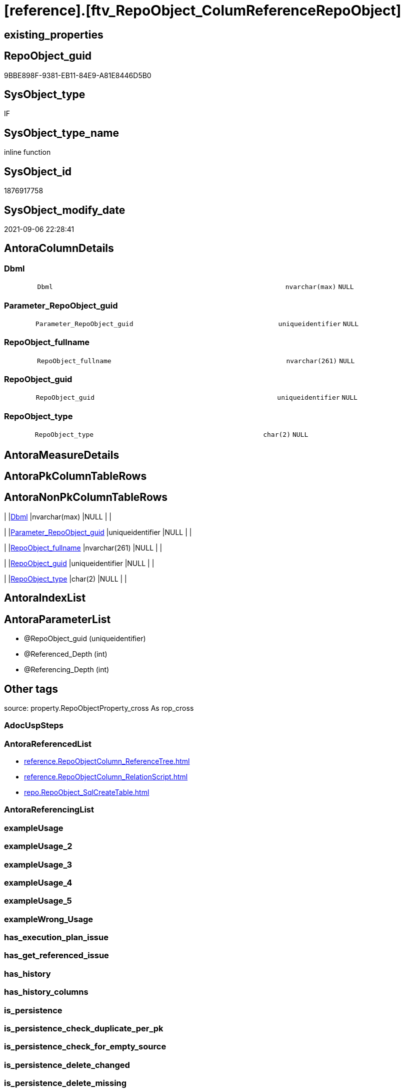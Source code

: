 = [reference].[ftv_RepoObject_ColumReferenceRepoObject]

== existing_properties

// tag::existing_properties[]
:ExistsProperty--antorareferencedlist:
:ExistsProperty--is_repo_managed:
:ExistsProperty--is_ssas:
:ExistsProperty--referencedobjectlist:
:ExistsProperty--sql_modules_definition:
:ExistsProperty--AntoraParameterList:
:ExistsProperty--Columns:
// end::existing_properties[]

== RepoObject_guid

// tag::RepoObject_guid[]
9BBE898F-9381-EB11-84E9-A81E8446D5B0
// end::RepoObject_guid[]

== SysObject_type

// tag::SysObject_type[]
IF
// end::SysObject_type[]

== SysObject_type_name

// tag::SysObject_type_name[]
inline function
// end::SysObject_type_name[]

== SysObject_id

// tag::SysObject_id[]
1876917758
// end::SysObject_id[]

== SysObject_modify_date

// tag::SysObject_modify_date[]
2021-09-06 22:28:41
// end::SysObject_modify_date[]

== AntoraColumnDetails

// tag::AntoraColumnDetails[]
[#column-Dbml]
=== Dbml

[cols="d,8m,m,m,m,d"]
|===
|
|Dbml
|nvarchar(max)
|NULL
|
|
|===


[#column-Parameter_RepoObject_guid]
=== Parameter_RepoObject_guid

[cols="d,8m,m,m,m,d"]
|===
|
|Parameter_RepoObject_guid
|uniqueidentifier
|NULL
|
|
|===


[#column-RepoObject_fullname]
=== RepoObject_fullname

[cols="d,8m,m,m,m,d"]
|===
|
|RepoObject_fullname
|nvarchar(261)
|NULL
|
|
|===


[#column-RepoObject_guid]
=== RepoObject_guid

[cols="d,8m,m,m,m,d"]
|===
|
|RepoObject_guid
|uniqueidentifier
|NULL
|
|
|===


[#column-RepoObject_type]
=== RepoObject_type

[cols="d,8m,m,m,m,d"]
|===
|
|RepoObject_type
|char(2)
|NULL
|
|
|===


// end::AntoraColumnDetails[]

== AntoraMeasureDetails

// tag::AntoraMeasureDetails[]

// end::AntoraMeasureDetails[]

== AntoraPkColumnTableRows

// tag::AntoraPkColumnTableRows[]





// end::AntoraPkColumnTableRows[]

== AntoraNonPkColumnTableRows

// tag::AntoraNonPkColumnTableRows[]
|
|<<column-Dbml>>
|nvarchar(max)
|NULL
|
|

|
|<<column-Parameter_RepoObject_guid>>
|uniqueidentifier
|NULL
|
|

|
|<<column-RepoObject_fullname>>
|nvarchar(261)
|NULL
|
|

|
|<<column-RepoObject_guid>>
|uniqueidentifier
|NULL
|
|

|
|<<column-RepoObject_type>>
|char(2)
|NULL
|
|

// end::AntoraNonPkColumnTableRows[]

== AntoraIndexList

// tag::AntoraIndexList[]

// end::AntoraIndexList[]

== AntoraParameterList

// tag::AntoraParameterList[]
* @RepoObject_guid (uniqueidentifier)
* @Referenced_Depth (int)
* @Referencing_Depth (int)
// end::AntoraParameterList[]

== Other tags

source: property.RepoObjectProperty_cross As rop_cross


=== AdocUspSteps

// tag::adocuspsteps[]

// end::adocuspsteps[]


=== AntoraReferencedList

// tag::antorareferencedlist[]
* xref:reference.RepoObjectColumn_ReferenceTree.adoc[]
* xref:reference.RepoObjectColumn_RelationScript.adoc[]
* xref:repo.RepoObject_SqlCreateTable.adoc[]
// end::antorareferencedlist[]


=== AntoraReferencingList

// tag::antorareferencinglist[]

// end::antorareferencinglist[]


=== exampleUsage

// tag::exampleusage[]

// end::exampleusage[]


=== exampleUsage_2

// tag::exampleusage_2[]

// end::exampleusage_2[]


=== exampleUsage_3

// tag::exampleusage_3[]

// end::exampleusage_3[]


=== exampleUsage_4

// tag::exampleusage_4[]

// end::exampleusage_4[]


=== exampleUsage_5

// tag::exampleusage_5[]

// end::exampleusage_5[]


=== exampleWrong_Usage

// tag::examplewrong_usage[]

// end::examplewrong_usage[]


=== has_execution_plan_issue

// tag::has_execution_plan_issue[]

// end::has_execution_plan_issue[]


=== has_get_referenced_issue

// tag::has_get_referenced_issue[]

// end::has_get_referenced_issue[]


=== has_history

// tag::has_history[]

// end::has_history[]


=== has_history_columns

// tag::has_history_columns[]

// end::has_history_columns[]


=== is_persistence

// tag::is_persistence[]

// end::is_persistence[]


=== is_persistence_check_duplicate_per_pk

// tag::is_persistence_check_duplicate_per_pk[]

// end::is_persistence_check_duplicate_per_pk[]


=== is_persistence_check_for_empty_source

// tag::is_persistence_check_for_empty_source[]

// end::is_persistence_check_for_empty_source[]


=== is_persistence_delete_changed

// tag::is_persistence_delete_changed[]

// end::is_persistence_delete_changed[]


=== is_persistence_delete_missing

// tag::is_persistence_delete_missing[]

// end::is_persistence_delete_missing[]


=== is_persistence_insert

// tag::is_persistence_insert[]

// end::is_persistence_insert[]


=== is_persistence_truncate

// tag::is_persistence_truncate[]

// end::is_persistence_truncate[]


=== is_persistence_update_changed

// tag::is_persistence_update_changed[]

// end::is_persistence_update_changed[]


=== is_repo_managed

// tag::is_repo_managed[]
0
// end::is_repo_managed[]


=== is_ssas

// tag::is_ssas[]
0
// end::is_ssas[]


=== microsoft_database_tools_support

// tag::microsoft_database_tools_support[]

// end::microsoft_database_tools_support[]


=== MS_Description

// tag::ms_description[]

// end::ms_description[]


=== persistence_source_RepoObject_fullname

// tag::persistence_source_repoobject_fullname[]

// end::persistence_source_repoobject_fullname[]


=== persistence_source_RepoObject_fullname2

// tag::persistence_source_repoobject_fullname2[]

// end::persistence_source_repoobject_fullname2[]


=== persistence_source_RepoObject_guid

// tag::persistence_source_repoobject_guid[]

// end::persistence_source_repoobject_guid[]


=== persistence_source_RepoObject_xref

// tag::persistence_source_repoobject_xref[]

// end::persistence_source_repoobject_xref[]


=== pk_index_guid

// tag::pk_index_guid[]

// end::pk_index_guid[]


=== pk_IndexPatternColumnDatatype

// tag::pk_indexpatterncolumndatatype[]

// end::pk_indexpatterncolumndatatype[]


=== pk_IndexPatternColumnName

// tag::pk_indexpatterncolumnname[]

// end::pk_indexpatterncolumnname[]


=== pk_IndexSemanticGroup

// tag::pk_indexsemanticgroup[]

// end::pk_indexsemanticgroup[]


=== ReferencedObjectList

// tag::referencedobjectlist[]
* [reference].[RepoObjectColumn_ReferenceTree]
* [reference].[RepoObjectColumn_RelationScript]
* [repo].[RepoObject_SqlCreateTable]
// end::referencedobjectlist[]


=== usp_persistence_RepoObject_guid

// tag::usp_persistence_repoobject_guid[]

// end::usp_persistence_repoobject_guid[]


=== UspExamples

// tag::uspexamples[]

// end::uspexamples[]


=== UspParameters

// tag::uspparameters[]

// end::uspparameters[]

== Boolean Attributes

source: property.RepoObjectProperty WHERE property_int = 1

// tag::boolean_attributes[]

// end::boolean_attributes[]

== sql_modules_definition

// tag::sql_modules_definition[]
[%collapsible]
=======
[source,sql]
----

/*
--hier stimmt irgendetwas nicht, es dauert sehr lange und es kommt ein Fehler mit einer Typ-Konvertierung

--based on [repo].[RepoObjectColumn_ReferenceTree]
--return referenced and referencing RepoObject
--Default:
--@Referenced_Depth = 1
--@Referencing_Depth

DECLARE @RepoObject_guid uniqueidentifier

SET @RepoObject_guid = (SELECT RepoObject_guid from [repo].[RepoObject] where RepoObject_fullname = '[repo].[RepoObject_gross]')

SELECT *
FROM [reference].[ftv_RepoObject_ColumReferenceRepoObject](@RepoObject_guid, DEFAULT, DEFAULT)

SELECT *
FROM [reference].[ftv_RepoObject_ColumReferenceRepoObject](@RepoObject_guid, 1, 1)

*/
CREATE Function reference.ftv_RepoObject_ColumReferenceRepoObject
(
    @RepoObject_guid   UniqueIdentifier
  , @Referenced_Depth  Int = 1
  , @Referencing_Depth Int = 1
)
Returns Table
As
Return
(
    With
    ro
    As
        (
        --all RepoObject which are [Referenced_RepoObject_guid] or [Referencing_RepoObject_guid]
        Select
            Distinct
            RepoObject_fullname       = Referenced_fullname
          , RepoObject_guid           = Referenced_RepoObject_guid
          , RepoObject_type           = Referenced_type
          , DbmlRelation              = Null
          , Parameter_RepoObject_guid = @RepoObject_guid
        From
            reference.RepoObjectColumn_ReferenceTree
        Where
            Referenced_RepoObject_guid = @RepoObject_guid
        Union
        Select
            Distinct
            Referencing_fullname
          , Referencing_RepoObject_guid
          , Referencing_type
          , DbmlRelation               = Null
          , @RepoObject_guid
        From
            reference.RepoObjectColumn_ReferenceTree
        Where
            Referencing_RepoObject_guid = @RepoObject_guid
        Union

        --add all referenced
        Select
            Distinct
            rt.Referenced_fullname
          , rt.Referenced_RepoObject_guid
          , rt.Referenced_type
          , rs.DbmlRelation
          , @RepoObject_guid
        From
            reference.RepoObjectColumn_ReferenceTree      As rt
            Left Join
                reference.RepoObjectColumn_RelationScript As rs
                    On
                    rs.referenced_RepoObject_guid      = rt.Referenced_RepoObject_guid
                    And rs.referencing_RepoObject_guid = @RepoObject_guid
        Where
            rt.Referencing_RepoObject_guid = @RepoObject_guid
            And rt.Referenced_Depth        <= @Referenced_Depth
            And rt.Referencing_Depth       = 0
        Union

        --add all referenced
        Select
            Distinct
            rt.Referencing_fullname
          , rt.Referencing_RepoObject_guid
          , rt.Referencing_type
          , rs.DbmlRelation
          , @RepoObject_guid
        From
            reference.RepoObjectColumn_ReferenceTree      As rt
            Left Join
                reference.RepoObjectColumn_RelationScript As rs
                    On
                    rs.referenced_RepoObject_guid      = @RepoObject_guid
                    And rs.referencing_RepoObject_guid = rt.Referencing_RepoObject_guid
        Where
            rt.Referenced_RepoObject_guid = @RepoObject_guid
            And rt.Referenced_Depth       = 0
            And rt.Referencing_Depth      <= @Referencing_Depth
        )
    --
    Select
        ro.RepoObject_fullname
      , ro.RepoObject_guid
      , ro.RepoObject_type
      , Dbml = dbml.DbmlTable
      , ro.Parameter_RepoObject_guid
    From
        ro
        Left Join
            repo.RepoObject_SqlCreateTable As dbml
                On
                dbml.RepoObject_guid = ro.RepoObject_guid
    Union
    Select
        Null
      , ro.Parameter_RepoObject_guid
      , Null
      , ro.DbmlRelation
      , ro.Parameter_RepoObject_guid
    From
        ro
    Where
        Not ro.DbmlRelation Is Null
--
);
----
=======
// end::sql_modules_definition[]


